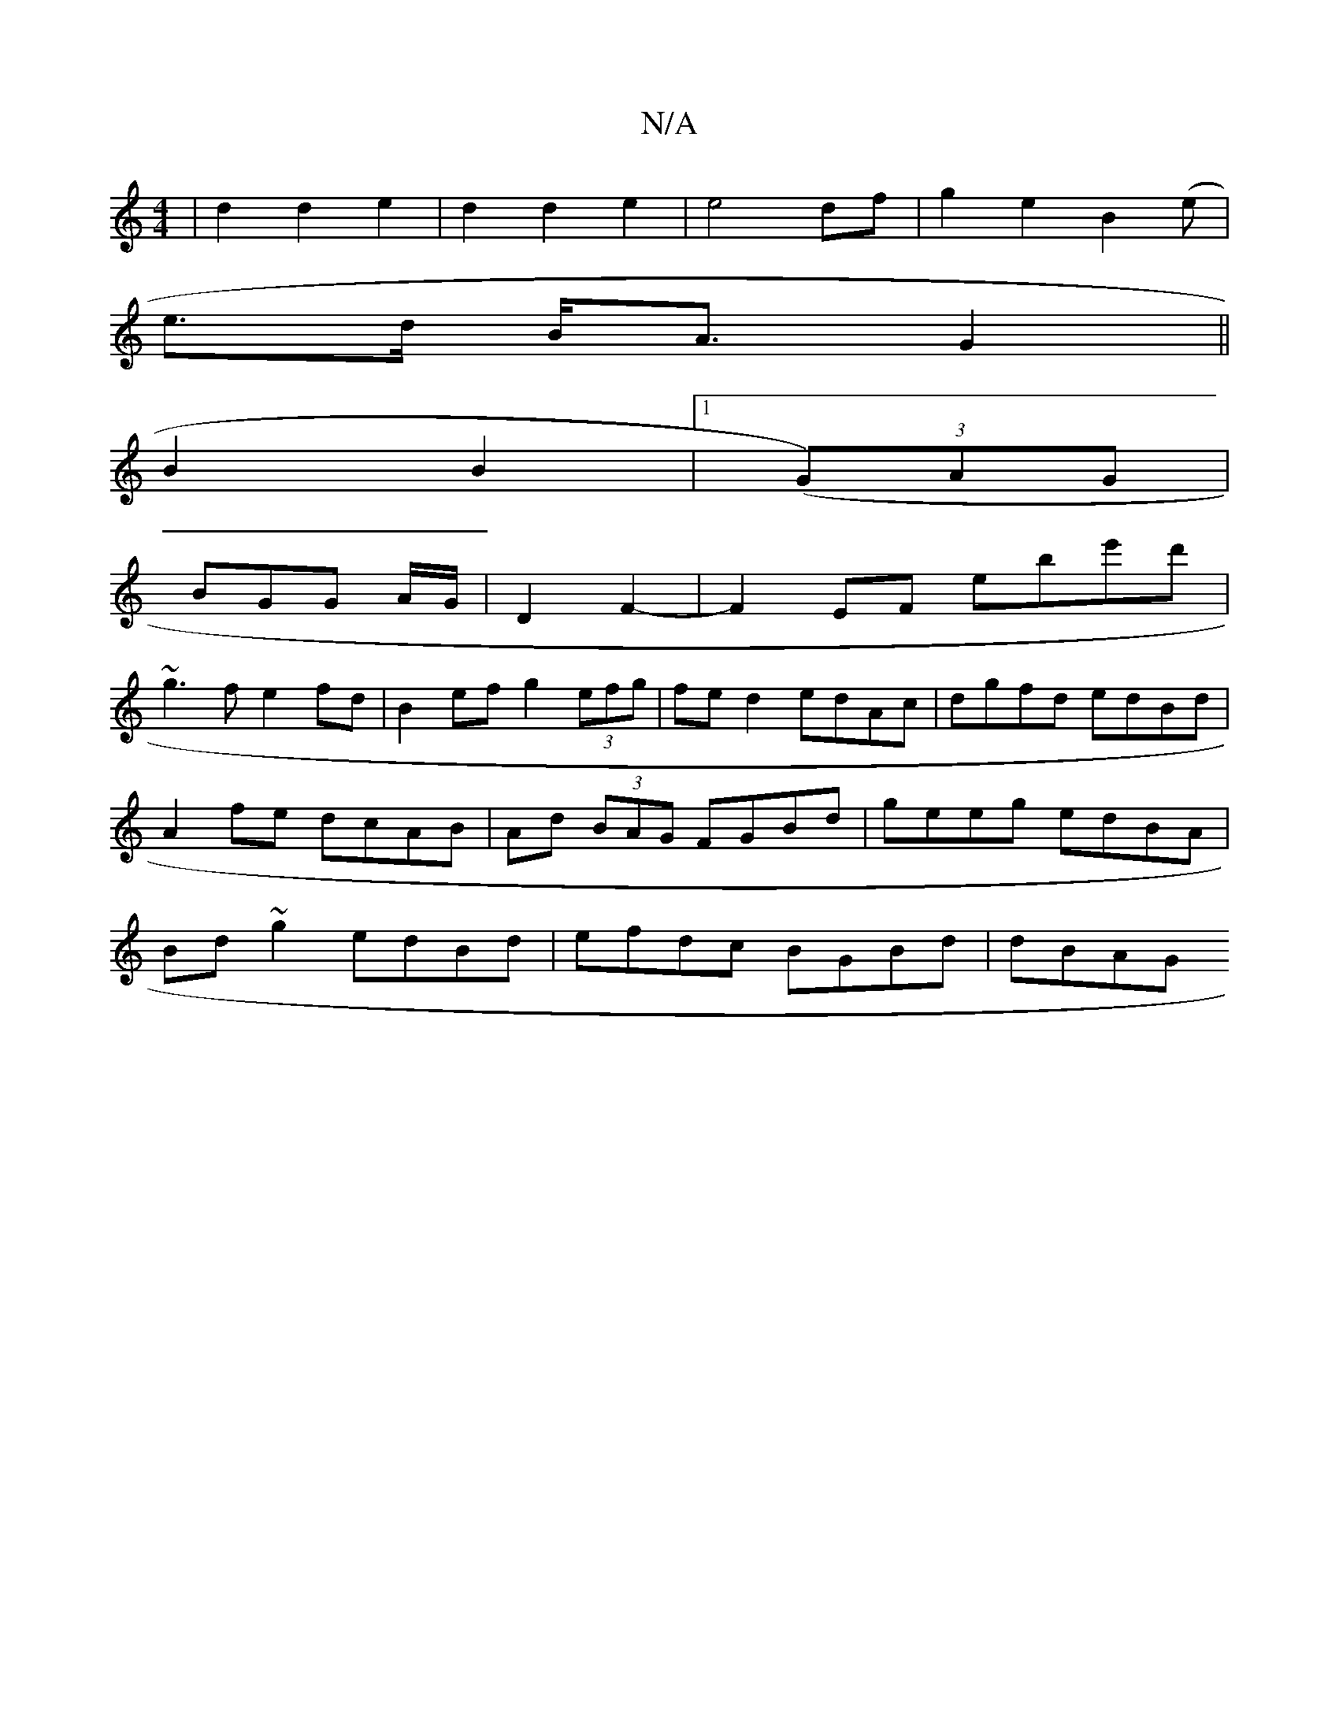 X:1
T:N/A
M:4/4
R:N/A
K:Cmajor
|d2d2e2|d2d2e2|e4 df|g2 e2 B2 (e|
e>d B<A G2||
B2B2|1 ((3G)AG |
BGG A/G/|D2 F2-|F2 EF E'be'd'|
~g3f e2fd|B2ef g2(3efg|fed2 edAc|dgfd edBd|A2fe dcAB|Ad (3BAG FGBd | geeg edBA|Bd~g2 edBd|efdc BGBd|dBAG 